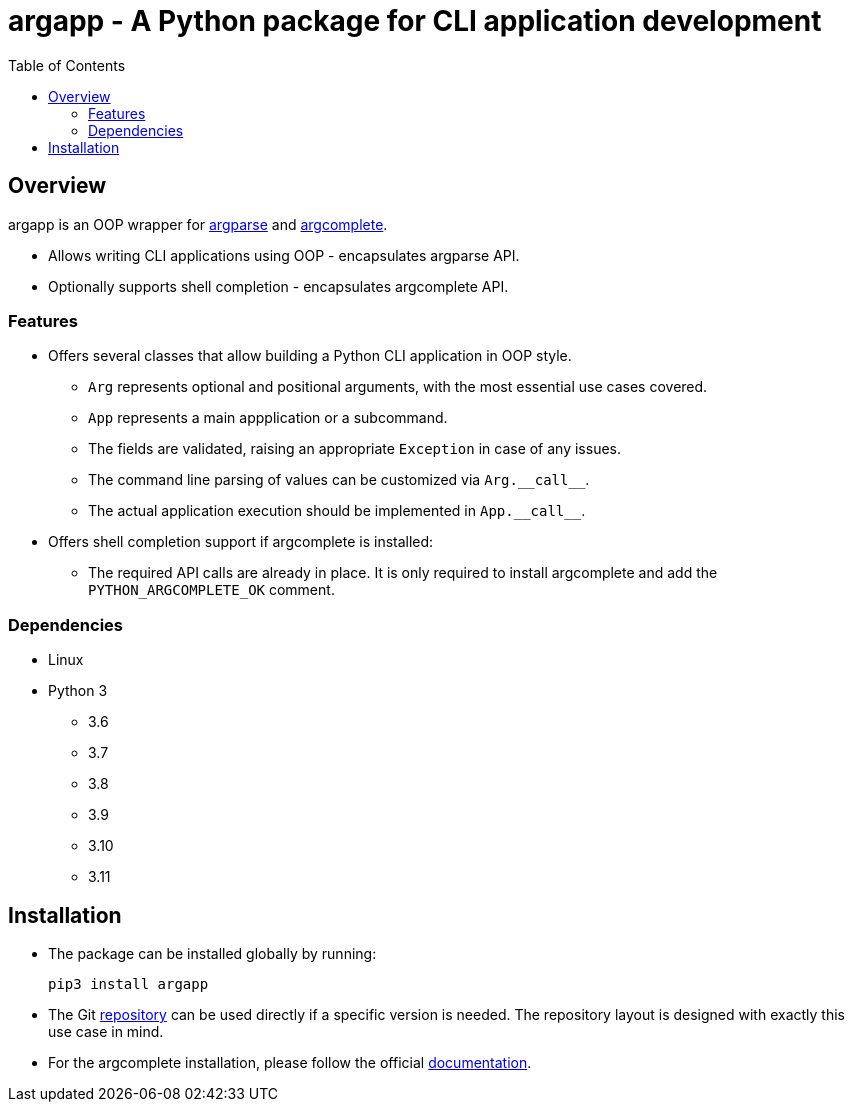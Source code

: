 :toc: left
:toclevels: 4
:source-highlighter: rouge

= argapp - A Python package for CLI application development

== Overview

argapp is an OOP wrapper for link:https://docs.python.org/3/library/argparse.html[argparse] and link:https://pypi.org/project/argcomplete[argcomplete].

* Allows writing CLI applications using OOP - encapsulates argparse API.
* Optionally supports shell completion - encapsulates argcomplete API.

=== Features

* Offers several classes that allow building a Python CLI application in OOP style.
** `Arg` represents optional and positional arguments, with the most essential use cases covered.
** `App` represents a main appplication or a subcommand.
** The fields are validated, raising an appropriate `Exception` in case of any issues.
** The command line parsing of values can be customized via `+Arg.__call__+`.
** The actual application execution should be implemented in `+App.__call__+`.
* Offers shell completion support if argcomplete is installed:
** The required API calls are already in place. It is only required to install argcomplete and add the `PYTHON_ARGCOMPLETE_OK` comment.

=== Dependencies

* Linux
* Python 3
** 3.6
** 3.7
** 3.8
** 3.9
** 3.10
** 3.11

== Installation

* The package can be installed globally by running:
+
[source,shell]
----
pip3 install argapp
----
+
* The Git link:https://github.com/deohayer/argapp[repository] can be used directly if a specific version is needed.
The repository layout is designed with exactly this use case in mind.
* For the argcomplete installation, please follow the official link:https://pypi.org/project/argcomplete[documentation].
